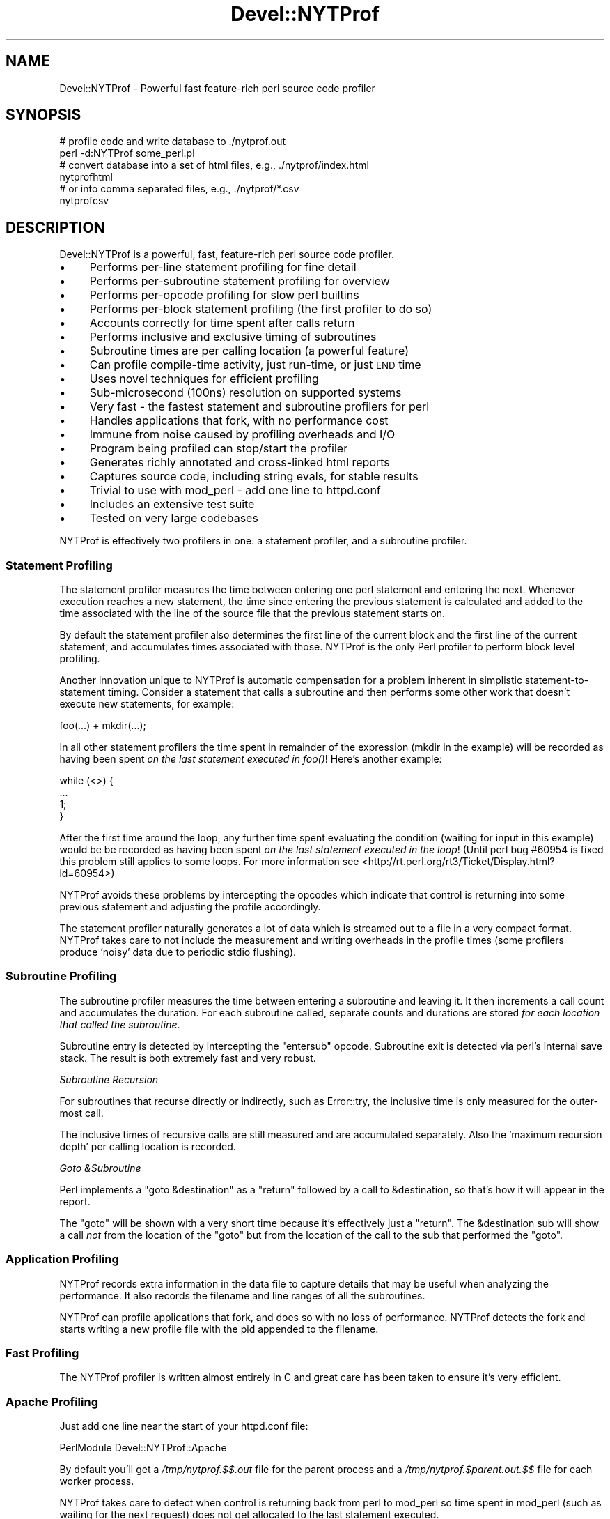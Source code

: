 .\" Automatically generated by Pod::Man 2.23 (Pod::Simple 3.14)
.\"
.\" Standard preamble:
.\" ========================================================================
.de Sp \" Vertical space (when we can't use .PP)
.if t .sp .5v
.if n .sp
..
.de Vb \" Begin verbatim text
.ft CW
.nf
.ne \\$1
..
.de Ve \" End verbatim text
.ft R
.fi
..
.\" Set up some character translations and predefined strings.  \*(-- will
.\" give an unbreakable dash, \*(PI will give pi, \*(L" will give a left
.\" double quote, and \*(R" will give a right double quote.  \*(C+ will
.\" give a nicer C++.  Capital omega is used to do unbreakable dashes and
.\" therefore won't be available.  \*(C` and \*(C' expand to `' in nroff,
.\" nothing in troff, for use with C<>.
.tr \(*W-
.ds C+ C\v'-.1v'\h'-1p'\s-2+\h'-1p'+\s0\v'.1v'\h'-1p'
.ie n \{\
.    ds -- \(*W-
.    ds PI pi
.    if (\n(.H=4u)&(1m=24u) .ds -- \(*W\h'-12u'\(*W\h'-12u'-\" diablo 10 pitch
.    if (\n(.H=4u)&(1m=20u) .ds -- \(*W\h'-12u'\(*W\h'-8u'-\"  diablo 12 pitch
.    ds L" ""
.    ds R" ""
.    ds C` ""
.    ds C' ""
'br\}
.el\{\
.    ds -- \|\(em\|
.    ds PI \(*p
.    ds L" ``
.    ds R" ''
'br\}
.\"
.\" Escape single quotes in literal strings from groff's Unicode transform.
.ie \n(.g .ds Aq \(aq
.el       .ds Aq '
.\"
.\" If the F register is turned on, we'll generate index entries on stderr for
.\" titles (.TH), headers (.SH), subsections (.SS), items (.Ip), and index
.\" entries marked with X<> in POD.  Of course, you'll have to process the
.\" output yourself in some meaningful fashion.
.ie \nF \{\
.    de IX
.    tm Index:\\$1\t\\n%\t"\\$2"
..
.    nr % 0
.    rr F
.\}
.el \{\
.    de IX
..
.\}
.\"
.\" Accent mark definitions (@(#)ms.acc 1.5 88/02/08 SMI; from UCB 4.2).
.\" Fear.  Run.  Save yourself.  No user-serviceable parts.
.    \" fudge factors for nroff and troff
.if n \{\
.    ds #H 0
.    ds #V .8m
.    ds #F .3m
.    ds #[ \f1
.    ds #] \fP
.\}
.if t \{\
.    ds #H ((1u-(\\\\n(.fu%2u))*.13m)
.    ds #V .6m
.    ds #F 0
.    ds #[ \&
.    ds #] \&
.\}
.    \" simple accents for nroff and troff
.if n \{\
.    ds ' \&
.    ds ` \&
.    ds ^ \&
.    ds , \&
.    ds ~ ~
.    ds /
.\}
.if t \{\
.    ds ' \\k:\h'-(\\n(.wu*8/10-\*(#H)'\'\h"|\\n:u"
.    ds ` \\k:\h'-(\\n(.wu*8/10-\*(#H)'\`\h'|\\n:u'
.    ds ^ \\k:\h'-(\\n(.wu*10/11-\*(#H)'^\h'|\\n:u'
.    ds , \\k:\h'-(\\n(.wu*8/10)',\h'|\\n:u'
.    ds ~ \\k:\h'-(\\n(.wu-\*(#H-.1m)'~\h'|\\n:u'
.    ds / \\k:\h'-(\\n(.wu*8/10-\*(#H)'\z\(sl\h'|\\n:u'
.\}
.    \" troff and (daisy-wheel) nroff accents
.ds : \\k:\h'-(\\n(.wu*8/10-\*(#H+.1m+\*(#F)'\v'-\*(#V'\z.\h'.2m+\*(#F'.\h'|\\n:u'\v'\*(#V'
.ds 8 \h'\*(#H'\(*b\h'-\*(#H'
.ds o \\k:\h'-(\\n(.wu+\w'\(de'u-\*(#H)/2u'\v'-.3n'\*(#[\z\(de\v'.3n'\h'|\\n:u'\*(#]
.ds d- \h'\*(#H'\(pd\h'-\w'~'u'\v'-.25m'\f2\(hy\fP\v'.25m'\h'-\*(#H'
.ds D- D\\k:\h'-\w'D'u'\v'-.11m'\z\(hy\v'.11m'\h'|\\n:u'
.ds th \*(#[\v'.3m'\s+1I\s-1\v'-.3m'\h'-(\w'I'u*2/3)'\s-1o\s+1\*(#]
.ds Th \*(#[\s+2I\s-2\h'-\w'I'u*3/5'\v'-.3m'o\v'.3m'\*(#]
.ds ae a\h'-(\w'a'u*4/10)'e
.ds Ae A\h'-(\w'A'u*4/10)'E
.    \" corrections for vroff
.if v .ds ~ \\k:\h'-(\\n(.wu*9/10-\*(#H)'\s-2\u~\d\s+2\h'|\\n:u'
.if v .ds ^ \\k:\h'-(\\n(.wu*10/11-\*(#H)'\v'-.4m'^\v'.4m'\h'|\\n:u'
.    \" for low resolution devices (crt and lpr)
.if \n(.H>23 .if \n(.V>19 \
\{\
.    ds : e
.    ds 8 ss
.    ds o a
.    ds d- d\h'-1'\(ga
.    ds D- D\h'-1'\(hy
.    ds th \o'bp'
.    ds Th \o'LP'
.    ds ae ae
.    ds Ae AE
.\}
.rm #[ #] #H #V #F C
.\" ========================================================================
.\"
.IX Title "Devel::NYTProf 3"
.TH Devel::NYTProf 3 "2010-09-16" "perl v5.12.1" "User Contributed Perl Documentation"
.\" For nroff, turn off justification.  Always turn off hyphenation; it makes
.\" way too many mistakes in technical documents.
.if n .ad l
.nh
.SH "NAME"
Devel::NYTProf \- Powerful fast feature\-rich perl source code profiler
.SH "SYNOPSIS"
.IX Header "SYNOPSIS"
.Vb 2
\&  # profile code and write database to ./nytprof.out
\&  perl \-d:NYTProf some_perl.pl
\&
\&  # convert database into a set of html files, e.g., ./nytprof/index.html
\&  nytprofhtml
\&
\&  # or into comma separated files, e.g., ./nytprof/*.csv
\&  nytprofcsv
.Ve
.SH "DESCRIPTION"
.IX Header "DESCRIPTION"
Devel::NYTProf is a powerful, fast, feature-rich perl source code profiler.
.IP "\(bu" 4
Performs per-line statement profiling for fine detail
.IP "\(bu" 4
Performs per-subroutine statement profiling for overview
.IP "\(bu" 4
Performs per-opcode profiling for slow perl builtins
.IP "\(bu" 4
Performs per-block statement profiling (the first profiler to do so)
.IP "\(bu" 4
Accounts correctly for time spent after calls return
.IP "\(bu" 4
Performs inclusive and exclusive timing of subroutines
.IP "\(bu" 4
Subroutine times are per calling location (a powerful feature)
.IP "\(bu" 4
Can profile compile-time activity, just run-time, or just \s-1END\s0 time
.IP "\(bu" 4
Uses novel techniques for efficient profiling
.IP "\(bu" 4
Sub-microsecond (100ns) resolution on supported systems
.IP "\(bu" 4
Very fast \- the fastest statement and subroutine profilers for perl
.IP "\(bu" 4
Handles applications that fork, with no performance cost
.IP "\(bu" 4
Immune from noise caused by profiling overheads and I/O
.IP "\(bu" 4
Program being profiled can stop/start the profiler
.IP "\(bu" 4
Generates richly annotated and cross-linked html reports
.IP "\(bu" 4
Captures source code, including string evals, for stable results
.IP "\(bu" 4
Trivial to use with mod_perl \- add one line to httpd.conf
.IP "\(bu" 4
Includes an extensive test suite
.IP "\(bu" 4
Tested on very large codebases
.PP
NYTProf is effectively two profilers in one: a statement profiler, and a
subroutine profiler.
.SS "Statement Profiling"
.IX Subsection "Statement Profiling"
The statement profiler measures the time between entering one perl statement
and entering the next. Whenever execution reaches a new statement, the time
since entering the previous statement is calculated and added to the time
associated with the line of the source file that the previous statement starts on.
.PP
By default the statement profiler also determines the first line of the current
block and the first line of the current statement, and accumulates times
associated with those. NYTProf is the only Perl profiler to perform block level
profiling.
.PP
Another innovation unique to NYTProf is automatic compensation for a problem
inherent in simplistic statement-to-statement timing. Consider a statement that
calls a subroutine and then performs some other work that doesn't execute new
statements, for example:
.PP
.Vb 1
\&  foo(...) + mkdir(...);
.Ve
.PP
In all other statement profilers the time spent in remainder of the expression
(mkdir in the example) will be recorded as having been spent \fIon the last
statement executed in \fIfoo()\fI\fR! Here's another example:
.PP
.Vb 4
\&  while (<>) {
\&     ...
\&     1;
\&  }
.Ve
.PP
After the first time around the loop, any further time spent evaluating the
condition (waiting for input in this example) would be be recorded as having
been spent \fIon the last statement executed in the loop\fR! (Until perl bug
#60954 is fixed this problem still applies to some loops. For more information
see <http://rt.perl.org/rt3/Ticket/Display.html?id=60954>)
.PP
NYTProf avoids these problems by intercepting the opcodes which indicate that
control is returning into some previous statement and adjusting the profile
accordingly.
.PP
The statement profiler naturally generates a lot of data which is streamed out
to a file in a very compact format. NYTProf takes care to not include the
measurement and writing overheads in the profile times (some profilers produce
\&'noisy' data due to periodic stdio flushing).
.SS "Subroutine Profiling"
.IX Subsection "Subroutine Profiling"
The subroutine profiler measures the time between entering a subroutine and
leaving it. It then increments a call count and accumulates the duration.
For each subroutine called, separate counts and durations are stored \fIfor each
location that called the subroutine\fR.
.PP
Subroutine entry is detected by intercepting the \f(CW\*(C`entersub\*(C'\fR opcode. Subroutine
exit is detected via perl's internal save stack. The result is both extremely
fast and very robust.
.PP
\fISubroutine Recursion\fR
.IX Subsection "Subroutine Recursion"
.PP
For subroutines that recurse directly or indirectly, such as Error::try,
the inclusive time is only measured for the outer-most call.
.PP
The inclusive times of recursive calls are still measured and are accumulated
separately. Also the 'maximum recursion depth' per calling location is recorded.
.PP
\fIGoto &Subroutine\fR
.IX Subsection "Goto &Subroutine"
.PP
Perl implements a \f(CW\*(C`goto &destination\*(C'\fR as a \f(CW\*(C`return\*(C'\fR followed by a call to
\&\f(CW&destination\fR, so that's how it will appear in the report.
.PP
The \f(CW\*(C`goto\*(C'\fR will be shown with a very short time because it's effectively just
a \f(CW\*(C`return\*(C'\fR. The \f(CW&destination\fR sub will show a call \fInot\fR from the location
of the \f(CW\*(C`goto\*(C'\fR but from the location of the call to the sub that performed the \f(CW\*(C`goto\*(C'\fR.
.SS "Application Profiling"
.IX Subsection "Application Profiling"
NYTProf records extra information in the data file to capture details that may
be useful when analyzing the performance. It also records the filename and line
ranges of all the subroutines.
.PP
NYTProf can profile applications that fork, and does so with no loss of
performance.
NYTProf detects the fork and starts writing a new profile file with the pid
appended to the filename.
.SS "Fast Profiling"
.IX Subsection "Fast Profiling"
The NYTProf profiler is written almost entirely in C and great care has been
taken to ensure it's very efficient.
.SS "Apache Profiling"
.IX Subsection "Apache Profiling"
Just add one line near the start of your httpd.conf file:
.PP
.Vb 1
\&  PerlModule Devel::NYTProf::Apache
.Ve
.PP
By default you'll get a \fI/tmp/nytprof.$$.out\fR file for the parent process and
a \fI/tmp/nytprof.$parent.out.$$\fR file for each worker process.
.PP
NYTProf takes care to detect when control is returning back from perl to
mod_perl so time spent in mod_perl (such as waiting for the next request)
does not get allocated to the last statement executed.
.PP
Works with mod_perl 1 and 2. See Devel::NYTProf::Apache for more information.
.SH "PROFILING"
.IX Header "PROFILING"
Usually you'd load Devel::NYTProf on the command line using the perl \-d option:
.PP
.Vb 1
\&  perl \-d:NYTProf some_perl.pl
.Ve
.PP
To save typing the ':NYTProf' you could set the \s-1PERL5DB\s0 env var
.PP
.Vb 1
\&  PERL5DB=\*(Aquse Devel::NYTProf\*(Aq
.Ve
.PP
and then just perl \-d would work:
.PP
.Vb 1
\&  perl \-d some_perl.pl
.Ve
.PP
Or you can avoid the need to add the \-d option at all by using the \f(CW\*(C`PERL5OPT\*(C'\fR env var:
.PP
.Vb 1
\&  PERL5OPT=\-d:NYTProf
.Ve
.PP
That's also very handy when you can't alter the perl command line being used to
run the script you want to profile. Usually you'll want to enable the
\&\*(L"addpid=1\*(R" option to ensure any nested invocations of perl don't overwrite the profile.
.SH "NYTPROF ENVIRONMENT VARIABLE"
.IX Header "NYTPROF ENVIRONMENT VARIABLE"
The behavior of Devel::NYTProf may be modified by setting the 
environment variable \f(CW\*(C`NYTPROF\*(C'\fR.  It is possible to use this environment
variable to effect multiple setting by separating the values with a \f(CW\*(C`:\*(C'\fR.  For
example:
.PP
.Vb 1
\&  export NYTPROF=trace=2:start=init:file=/tmp/nytprof.out
.Ve
.PP
Any colon or equal characters in a value can be escaped by preceding them with
a backslash.
.SS "addpid=1"
.IX Subsection "addpid=1"
Append the current process id to the end of the filename.
.PP
This avoids concurrent, or consecutive, processes from overwriting the same file.
.SS "trace=N"
.IX Subsection "trace=N"
Set trace level to N. 0 is off (the default). Higher values cause more detailed
trace output. Trace output is written to \s-1STDERR\s0 or wherever the \*(L"log=F\*(R"
option has specified.
.SS "log=F"
.IX Subsection "log=F"
Specify the name of the file that \*(L"trace=N\*(R" output should be written to.
.SS "start=..."
.IX Subsection "start=..."
Specify at which phase of program execution the profiler should be enabled:
.PP
.Vb 4
\&  start=begin \- start immediately (the default)
\&  start=init  \- start at beginning of INIT phase (after compilation)
\&  start=end   \- start at beginning of END phase
\&  start=no    \- don\*(Aqt automatically start
.Ve
.PP
The start=no option is handy if you want to explicitly control profiling
by calling \fIDB::enable_profile()\fR and \fIDB::disable_profile()\fR yourself.
.SS "optimize=0"
.IX Subsection "optimize=0"
Disable the perl optimizer.
.PP
By default NYTProf leaves perl's optimizer enabled.  That gives you more
accurate profile timing overall, but can lead to \fIodd\fR statement counts for
individual sets of lines. That's because the perl's peephole optimizer has
effectively rewritten the statements but you can't see what the rewritten
version looks like.
.PP
For example:
.PP
.Vb 3
\&  1     if (...) {
\&  2         return;
\&  3     }
.Ve
.PP
may be rewritten as
.PP
.Vb 1
\&  1    return if (...)
.Ve
.PP
so the profile won't show a statement count for line 2 in your source code
because the \f(CW\*(C`return\*(C'\fR was merged into the \f(CW\*(C`if\*(C'\fR statement on the preceding line.
.PP
Using the \f(CW\*(C`optimize=0\*(C'\fR option disables the optimizer so you'll get lower
overall performance but more accurately assigned statement counts.
.PP
If you find any other examples of the effect of optimizer on NYTProf output
(other than performance, obviously) please let us know.
.SS "subs=0"
.IX Subsection "subs=0"
Set to 0 to disable the collection of subroutine caller and timing details.
.SS "blocks=0"
.IX Subsection "blocks=0"
Set to 0 to disable the determination of block and subroutine location per statement.
This makes the profiler about 50% faster (as of July 2008) and produces smaller
output files, but you lose some valuable information. The extra cost is likely
to be reduced in later versions anyway, as little optimization has been done on
that part of the code.
.SS "stmts=0"
.IX Subsection "stmts=0"
Set to 0 to disable the statement profiler. (Implies \f(CW\*(C`blocks=0\*(C'\fR.)
The reports won't contain any statement timing detail.
.PP
This significantly reduces the overhead of the profiler and can also be useful
for profiling large applications that would normally generate a very large
profile data file.
.SS "leave=0"
.IX Subsection "leave=0"
Set to 0 to disable the extra work done by the statement profiler
to allocate times accurately when
returning into the middle of statement. For example leaving a subroutine
and returning into the middle of statement, or re-evaluating a loop condition.
.PP
This feature also ensures that in embedded environments, such as mod_perl,
the last statement executed doesn't accumulate the time spent 'outside perl'.
.PP
NYTProf is the only line-level profiler to measure these times correctly.
The profiler is fast enough that you shouldn't need to disable this feature.
.SS "findcaller=1"
.IX Subsection "findcaller=1"
Force NYTProf to recalculate the name of the caller of the each sub instead of
\&'inheriting' the name calculated when the caller was entered. (Rarely needed,
but might be useful in some odd cases.)
.SS "use_db_sub=1"
.IX Subsection "use_db_sub=1"
Set to 1 to enable use of the traditional \s-1\fIDB::DB\s0()\fR subroutine to perform
profiling, instead of the faster 'opcode redirection' technique that's used by
default. Also effectively sets \f(CW\*(C`leave=0\*(C'\fR (see above).
.PP
The default 'opcode redirection' technique can't profile subroutines that were
compiled before NYTProf was loaded. So using use_db_sub=1 can be useful in
cases where you can't load the profiler early in the life of the application.
.PP
Another side effect of \f(CW\*(C`use_db_sub=1\*(C'\fR is that it enables recording of the
source code of the \f(CW\*(C`perl \-e \*(Aq...\*(Aq\*(C'\fR and \f(CW\*(C`perl \-\*(C'\fR input for old
versions of perl. See also \*(L"savesrc=0\*(R".
.SS "savesrc=0"
.IX Subsection "savesrc=0"
Disable the saving of source code.
.PP
By default NYTProf saves a copy of all source code into the profile data file.
This makes the file self-contained, so the reporting tools no longer depend on
having the unmodified source code files available.
.PP
With \f(CW\*(C`savesrc=0\*(C'\fR some source code is still saved: the arguments to the
\&\f(CW\*(C`perl \-e\*(C'\fR option, the script fed to perl via \s-1STDIN\s0 when using \f(CW\*(C`perl \-\*(C'\fR,
and the source code of string evals.
.PP
Saving the source code of string evals requires perl version 5.8.9+, 5.10.1+,
or 5.12 or later.
.PP
Saving the source code of the \f(CW\*(C`perl \-e \*(Aq...\*(Aq\*(C'\fR or \f(CW\*(C`perl \-\*(C'\fR input
requires either a recent perl version, as above, or setting the \*(L"use_db_sub=1\*(R" option.
.SS "slowops=N"
.IX Subsection "slowops=N"
Profile perl opcodes that can be slow. These include opcodes that make system
calls, such as \f(CW\*(C`print\*(C'\fR, \f(CW\*(C`read\*(C'\fR, \f(CW\*(C`sysread\*(C'\fR, \f(CW\*(C`socket\*(C'\fR etc., plus regular
expression opcodes like \f(CW\*(C`subst\*(C'\fR and \f(CW\*(C`match\*(C'\fR.
.PP
If \f(CW\*(C`N\*(C'\fR is 0 then slowops profiling is disabled.
.PP
If \f(CW\*(C`N\*(C'\fR is 1 then all the builtins are treated as being defined in the \f(CW\*(C`CORE\*(C'\fR
package. So times for \f(CW\*(C`print\*(C'\fR calls from anywhere in your code are merged and
accounted for as calls to an xsub called \f(CW\*(C`CORE::print\*(C'\fR.
.PP
If \f(CW\*(C`N\*(C'\fR is 2 (the default) then builtins are treated as being defined in the
package that calls them. So calls to \f(CW\*(C`print\*(C'\fR from package \f(CW\*(C`Foo\*(C'\fR are treated
as calls to an xsub called \f(CW\*(C`Foo::CORE:print\*(C'\fR. Note the single colon after \s-1CORE\s0.
.PP
The opcodes are currently profiled using their internal names, so \f(CW\*(C`printf\*(C'\fR is \f(CW\*(C`prtf\*(C'\fR
and the \f(CW\*(C`\-x\*(C'\fR file test is \f(CW\*(C`fteexec\*(C'\fR. This may change in future.
.PP
Opcodes that call subroutines, perhaps by triggering a \s-1FETCH\s0 from a tied
variable, currently appear in the call tree as the caller of the sub. This is
likely to change in future.
.SS "usecputime=1"
.IX Subsection "usecputime=1"
Measure user \s-1CPU\s0 + system \s-1CPU\s0 time instead of the real elapsed 'wall clock'
time (which is the default).
.PP
Measuring \s-1CPU\s0 time has the advantage of making the measurements independent of
time spent blocked waiting for the cpu or network i/o etc. But it also has the
severe disadvantage of having typically \fIfar\fR less accurate timings.
.PP
Most systems use a 0.01 second granularity. With modern processors having multi\-
gigahertz clocks, 0.01 seconds is like a lifetime. The cpu time clock 'ticks'
happen so rarely relative to the activity of a most applications that you'd
have to run the code for many hours to have any hope of reasonably useful results.
.PP
A better alternative would be to use the \f(CW\*(C`clock=N\*(C'\fR option to select a
high-resolution cpu time clock, if available on your system, because that'll
give you higher resolution and work for the subroutine profiler as well.
.SS "file=..."
.IX Subsection "file=..."
Specify the output file to write profile data to (default: './nytprof.out').
.SS "compress=..."
.IX Subsection "compress=..."
Specify the compression level to use, if NYTProf is compiled with compression
support. Valid values are 0 to 9, with 0 disabling compression. The default is
6 as higher values yield little extra compression but the cpu cost starts to
rise significantly. Using level 1 still gives you a significant reduction in file size.
.PP
If NYTProf was not compiled with compression support, this option is silently ignored.
.SS "clock=N"
.IX Subsection "clock=N"
Systems which support the \f(CW\*(C`clock_gettime()\*(C'\fR system call typically
support several clocks. By default NYTProf uses \s-1CLOCK_MONOTONIC\s0.
.PP
This option enables you to select a different clock by specifying the
integer id of the clock (which may vary between operating system types).
If the clock you select isn't available then \s-1CLOCK_REALTIME\s0 is used.
.PP
See \*(L"\s-1CLOCKS\s0\*(R" for more information.
.SS "sigexit=1"
.IX Subsection "sigexit=1"
When perl exits normally it runs any code defined in \f(CW\*(C`END\*(C'\fR blocks.
NYTProf defines an \s-1END\s0 block that finishes profiling and writes out the final
profile data.
.PP
If the process ends due to a signal then \s-1END\s0 blocks are not executed.
The \f(CW\*(C`sigexit\*(C'\fR option tells NYTProf to catch some signals (e.g. \s-1INT\s0, \s-1HUP\s0, \s-1PIPE\s0,
\&\s-1SEGV\s0, \s-1BUS\s0) and ensure a usable by executing:
.PP
.Vb 2
\&    DB::finish_profile();
\&    exit 1;
.Ve
.PP
You can also specify which signals to catch in this way by listing them,
separated by commas, as the value of the option (case is not significant):
.PP
.Vb 1
\&    sigexit=int,hup
.Ve
.SS "posix_exit=1"
.IX Subsection "posix_exit=1"
The NYTProf subroutine profiler normally detects calls to \f(CW\*(C`POSIX::_exit()\*(C'\fR
(which exits the process without running \s-1END\s0 blocks) and automatically calls
\&\f(CW\*(C`DB::finish_profile()\*(C'\fR for you, so NYTProf 'just works'.
.PP
When using the \f(CW\*(C`subs=0\*(C'\fR option to disable the subroutine profiler the
\&\f(CW\*(C`posix_exit\*(C'\fR option can be used to tell NYTProf to take other steps to arrange
for \f(CW\*(C`DB::finish_profile()\*(C'\fR to be called before \f(CW\*(C`POSIX::_exit()\*(C'\fR.
.SS "forkdepth=N"
.IX Subsection "forkdepth=N"
When a perl process that is being profiled executes a \fIfork()\fR the child process
is also profiled. The forkdepth option can be used to control this. If
forkdepth is zero then profiling will be disabled in the child process.
.PP
If forkdepth is greater than zero then profiling will be enabled in the child
process and the forkdepth value in that process is decremented by one.
.PP
If forkdepth is \-1 (the default) then there's no limit on the number of
generations of children that are profiled.
.SS "nameevals=0"
.IX Subsection "nameevals=0"
The 'file name' of a string eval is normally a string like "\f(CW\*(C`(eval N)\*(C'\fR", where
\&\f(CW\*(C`N\*(C'\fR is a sequence number. By default NYTProf asks perl to give evals more
informative names like "\f(CW\*(C`(eval N)[file:line]\*(C'\fR", where \f(CW\*(C`file\*(C'\fR and \f(CW\*(C`line\*(C'\fR are
the file and line number where the string \f(CW\*(C`eval\*(C'\fR was executed.
.PP
The \f(CW\*(C`nameevals=0\*(C'\fR option can be used to disable the more informative names and
return to the default behaviour. This may be need in rare cases where the
application code is sensitive to the name given to a \f(CW\*(C`eval\*(C'\fR. (The most common
case in when running test suites undef NYTProf.)
.PP
The downside is that the NYTProf reporting tools are less useful and may get
confused if this option is used.
.SS "nameanonsubs=0"
.IX Subsection "nameanonsubs=0"
The name of a anonymous subroutine is normally "\f(CW\*(C`_\|_ANON_\|_\*(C'\fR\*(L".  By default
NYTProf asks perl to give anonymous subroutines more informative names like
\&\*(R"\f(CW\*(C`_\|_ANON_\|_[file:line]\*(C'\fR", where \f(CW\*(C`file\*(C'\fR and \f(CW\*(C`line\*(C'\fR are the file and line
number where the anonymous subroutine was defined.
.PP
The \f(CW\*(C`nameanonsubs=0\*(C'\fR option can be used to disable the more informative names
and return to the default behaviour. This may be need in rare cases where the
application code is sensitive to the name given to a anonymous subroutines.
(The most common case in when running test suites undef NYTProf.)
.PP
The downside is that the NYTProf reporting tools are less useful and may get
confused if this option is used.
.SH "RUN-TIME CONTROL OF PROFILING"
.IX Header "RUN-TIME CONTROL OF PROFILING"
You can profile only parts of an application by calling \fIDB::disable_profile()\fR
to stop collecting profile data, and calling \fIDB::enable_profile()\fR to start
collecting profile data.
.PP
Using the \f(CW\*(C`start=no\*(C'\fR option lets you leave the profiler disabled initially
until you call \fIDB::enable_profile()\fR at the right moment.
.PP
The profile output file can't be used until it's been properly completed and
closed.  Calling \fIDB::disable_profile()\fR doesn't do that.  To make a profile file
usable before the profiled application has completed you can call
\&\fIDB::finish_profile()\fR. Alternatively you could call DB::enable_profile($newfile).
.SS "disable_profile"
.IX Subsection "disable_profile"
.Vb 1
\&  DB::disable_profile()
.Ve
.PP
Stops collection of profile data.
.PP
Subroutine calls which were made while profiling was enabled and are still on
the call stack (have not yet exited) will still have their profile data
collected when they exit.
.SS "enable_profile"
.IX Subsection "enable_profile"
.Vb 1
\&  DB::enable_profile($newfile)
.Ve
.PP
Enables collection of profile data. If \f(CW$newfile\fR is true the profile data will be
written to \f(CW$newfile\fR (after completing and closing the previous file, if any).
If \f(CW$newfile\fR already exists it will be deleted first.
.SS "finish_profile"
.IX Subsection "finish_profile"
.Vb 1
\&  DB::finish_profile()
.Ve
.PP
Calls \fIDB::disable_profile()\fR, then completes the profile data file by writing
subroutine profile data, and then closes the file. The in memory subroutine
profile data is then discarded.
.PP
Normally NYTProf arranges to call \fIfinish_profile()\fR for you via an \s-1END\s0 block.
.SH "DATA COLLECTION AND INTERPRETATION"
.IX Header "DATA COLLECTION AND INTERPRETATION"
NYTProf tries very hard to gather accurate information.  The nature of the
internals of perl mean that, in some cases, the information that's gathered is
accurate but surprising. In some cases it can appear to be misleading.
(Of course, in some cases it may actually be plain wrong. Caveat lector.)
.SS "Perl 5.10.1+ (or else 5.8.9+) is Recommended"
.IX Subsection "Perl 5.10.1+ (or else 5.8.9+) is Recommended"
These versions of perl yield much more detailed information about calls to
\&\s-1BEGIN\s0, \s-1CHECK\s0, \s-1INIT\s0, and \s-1END\s0 blocks, the code handling tied or overloaded
variables, and callbacks from \s-1XS\s0 code.
.PP
Perl 5.12 will hopefully also fix an inaccuracy in the timing of the last
statement and the condition clause of some kinds of loops:
<http://rt.perl.org/rt3/Ticket/Display.html?id=60954>
.ie n .SS "eval $string"
.el .SS "eval \f(CW$string\fP"
.IX Subsection "eval $string"
Perl treats each execution of a string eval (\f(CW\*(C`eval $string;\*(C'\fR not \f(CW\*(C`eval { ...  }\*(C'\fR)
as a distinct file, so NYTProf does as well. The 'files' are given names with
this structure:
.PP
.Vb 1
\&        (eval $sequence)[$filename:$line]
.Ve
.PP
for example "\f(CW\*(C`(eval 93)[/foo/bar.pm:42]\*(C'\fR\*(L" would be the name given to the
93rd execution of a string eval by that process and, in this case, the 93rd
eval happened to be one at line 42 of \*(R"/foo/bar.pm".
.PP
Nested string evals can give rise to file names like
.PP
.Vb 1
\&        (eval 1047)[(eval 93)[/foo/bar.pm:42]:17]
.Ve
.PP
\fIMerging Evals\fR
.IX Subsection "Merging Evals"
.PP
Some applications execute a great many string eval statements. If NYTProf generated
a report page for each one it would not only slow report generation but also
make the overall report less useful by scattering performance data too widely.
On the other hand, being able to see the actual source code executed by an
eval, along with the timing details, is often \fIvery\fR useful.
.PP
To try to balance these conflicting needs, NYTProf currently \fImerges
uninteresting string eval siblings\fR.
.PP
What does that mean? Well, for each source code line that executed any string
evals, NYTProf first gathers the corresponding eval 'files' for that line
(known as the 'siblings') into groups keyed by distinct source code.
.PP
Then, for each of those groups of siblings, NYTProf will 'merge' a group
that shares the same source code and doesn't execute any string evals itself.
Merging means to pick one sibling as the survivor and merge and delete all
the data from the others into it.
.PP
If there are a large number of sibling groups then the data for all of them are
merged into one regardless.
.PP
The report annotations will indicate when evals have been merged together.
.PP
\fIMerging Anonymous Subroutines\fR
.IX Subsection "Merging Anonymous Subroutines"
.PP
Anonymous subroutines defined within string evals have names like this:
.PP
.Vb 1
\&        main::_\|_ANON_\|_[(eval 75)[/foo/bar.pm:42]:12]
.Ve
.PP
That anonymous subroutine was defined on line 12 of the source code executed by
the string eval on line 42 of \fI/foo/bar.pm\fR. That was the 75th string eval
executed by the program.
.PP
Anonymous subroutines \fIdefined on the same line of sibling evals that get
merged\fR are also merged. That is, the profile information is merged into
one and the others are discarded.
.PP
\fITiming\fR
.IX Subsection "Timing"
.PP
Care should be taken when interpreting the report annotations associated with a
string eval statement.  Normally the report annotations embedded into the
source code related to timings from the \fIsubroutine\fR profiler. This isn't
(currently) true of annotations for string eval statements.
.PP
This makes a significant different if the eval defines any subroutines that get
called \fIafter\fR the eval has returned. Because the time shown for a string eval
is based on the \fIstatement\fR times it will include time spent executing
statements within the subs defined by the eval.
.PP
In future NYTProf may involve the subroutine profiler in timings evals and so
be able to avoid this issue.
.SS "Calls from XSUBs and Opcodes"
.IX Subsection "Calls from XSUBs and Opcodes"
Calls record the current filename and line number of the perl code at the time
the call was made. That's fine and accurate for calls from perl code. For calls
that originate from C code however, such as an \s-1XSUB\s0 or an opcode, the filename and
line number recorded are still those of the last \fIperl\fR statement executed.
.PP
For example, a line that calls an xsub will appear in reports to also have also
called any subroutines that that xsub called. This can be construed as a feature.
.PP
As an extreme example, the first time a regular expression that uses character
classes is executed on a unicode string you'll find profile data like this:
.PP
.Vb 6
\&      # spent 1ms within main::BEGIN@4 which was called
\&      #    once (1ms+0s) by main::CORE:subst at line 0
\&  4   s/ (?: [A\-Z] | [\ed] )+ (?= [\es] ) //x;
\&      # spent  38.8ms making 1 call to main::CORE:subst
\&      # spent  25.4ms making 2 calls to utf8::SWASHNEW, avg 12.7ms/call
\&      # spent  12.4ms making 1 call to utf8::AUTOLOAD
.Ve
.SH "MAKING NYTPROF FASTER"
.IX Header "MAKING NYTPROF FASTER"
You can reduce the cost of profiling by adjusting some options. The trade-off
is reduced detail and/or accuracy in reports.
.PP
If you don't need statement-level profiling then you can disable it via \*(L"stmts=0\*(R".
If you do want it but don't mind loosing block-level timings then set \*(L"blocks=0\*(R".
If you want need still more speed then set \*(L"leave=0\*(R" to disable the
adjustments made for statements that 'leave' the current control flow (doing
this \fIwill\fR make timings for some kinds of statements less accurate).
.PP
If you don't need subroutine profiling then you can disable it via \*(L"subs=0\*(R".
If you do need it but don't need timings for perl opcodes then set \*(L"slowops=0\*(R".
.PP
Generally speaking, setting blocks=0 and slowops=0 will give you a useful boost
with the least loss of detail.
.PP
Another approach is to only enable NYTProf in the sections of code that
interest you. See \*(L"RUN-TIME \s-1CONTROL\s0 \s-1OF\s0 \s-1PROFILING\s0\*(R" for more details.
.PP
To speed up nytprofhtml try using the \-\-minimal (\-m) option.
.SH "REPORTS"
.IX Header "REPORTS"
The Devel::NYTProf::Data module provides a low-level interface for loading
the profile data.
.PP
The Devel::NYTProf::Reader module provides an interface for generating
arbitrary reports.  This means that you can implement your own output format in
perl. (Though the module is in a state of flux and may be deprecated soon.)
.PP
Included in the bin directory of this distribution are some scripts which
turn the raw profile data into more useful formats:
.SS "nytprofhtml"
.IX Subsection "nytprofhtml"
Creates attractive, richly annotated, and fully cross-linked html
reports (including statistics, source code and color highlighting).
This is the main report generation tool for NYTProf.
.SS "nytprofcsv"
.IX Subsection "nytprofcsv"
Creates comma delimited profile reports. Old and limited.
.SS "nytprofcg"
.IX Subsection "nytprofcg"
Translates a profile into a format that can be loaded into KCachegrind
<http://kcachegrind.sourceforge.net>
.SS "nytprofmerge"
.IX Subsection "nytprofmerge"
Reads multiple profile data files and writes out a new file containing the merged profile data.
.SH "LIMITATIONS"
.IX Header "LIMITATIONS"
.SS "Threads and Multiplicity"
.IX Subsection "Threads and Multiplicity"
\&\f(CW\*(C`Devel::NYTProf\*(C'\fR is not currently thread safe or multiplicity safe.
If you'd be interested in helping to fix that then please get in
touch with us. Meanwhile, profiling is disabled when a thread is created, and
NYTProf tries to ignore any activity from perl interpreters other than the
first one that loaded it.
.SS "For perl < 5.8.8 it may change what \fIcaller()\fP returns"
.IX Subsection "For perl < 5.8.8 it may change what caller() returns"
For example, the Readonly module croaks with \*(L"Invalid tie\*(R" when profiled with
perl versions before 5.8.8. That's because Readonly explicitly checking for
certain values from \fIcaller()\fR. The \s-1NEXT\s0 module is also affected.
.SS "For perl < 5.10.1 it can't see some implicit calls and callbacks"
.IX Subsection "For perl < 5.10.1 it can't see some implicit calls and callbacks"
For perl versions prior to 5.8.9 and 5.10.1, some implicit subroutine calls
can't be seen by the \fIsubroutine\fR profiler. Technically this affects calls
made via the various perl \f(CW\*(C`call_*()\*(C'\fR internal APIs.
.PP
For example, \s-1BEGIN/CHECK/INIT/END\s0 blocks, the \f(CW\*(C`TIE\*(C'\fR\fIwhatever\fR subroutine
called by \f(CW\*(C`tie()\*(C'\fR, all calls made via operator overloading, and callbacks from
\&\s-1XS\s0 code, are not seen.
.PP
The effect is that time in those subroutines is accumulated by the
subs that triggered the call to them. So time spent in calls invoked by
perl to handle overloading are accumulated by the subroutines that trigger
overloading (so it is measured, but the cost is dispersed across possibly many
calling locations).
.PP
Although the calls aren't seen by the subroutine profiler, the individual
\&\fIstatements\fR executed by the code in the called subs are profiled by the
statement profiler.
.SS "#line directives"
.IX Subsection "#line directives"
The reporting code currently doesn't handle #line directives, but at least it
warns about them. Patches welcome.
.ie n .SS "Freed values in @_ may be mutated"
.el .SS "Freed values in \f(CW@_\fP may be mutated"
.IX Subsection "Freed values in @_ may be mutated"
Perl has a class of bugs related to the fact that values placed in the stack
are not reference counted. Consider this example:
.PP
.Vb 1
\&  @a = (1..9);  sub s { undef @a; print $_ for @_ }  s(@a);
.Ve
.PP
The \f(CW\*(C`undef @a\*(C'\fR frees the values that \f(CW@_\fR refers to. Perl can sometimes
detect when a freed value is accessed and treats it as an undef. However, if
the freed value is assigned some new value then \f(CW@_\fR is effectively corrupted.
.PP
NYTProf allocates new values while it's profiling, in order to record program
activity, and so may appear to corrupt \f(CW@_\fR in this (rare) situation.  If this
happens, NYTProf is simply exposing an existing problem in the code.
.SS "Lvalue subroutines aren't profiled when using use_db_sub=1"
.IX Subsection "Lvalue subroutines aren't profiled when using use_db_sub=1"
Currently 'lvalue' subroutines (subs that can be assigned to, like \f(CW\*(C`foo() =
42\*(C'\fR) are not profiled when using use_db_sub=1.
.SH "CLOCKS"
.IX Header "CLOCKS"
Here we discuss the way NYTProf gets high-resolution timing information from
your system and related issues.
.SS "\s-1POSIX\s0 Clocks"
.IX Subsection "POSIX Clocks"
These are the clocks that your system may support if it supports the \s-1POSIX\s0
\&\f(CW\*(C`clock_gettime()\*(C'\fR function. Other clock sources are listed in the
\&\*(L"Other Clocks\*(R" section below.
.PP
The \f(CW\*(C`clock_gettime()\*(C'\fR interface allows clocks to return times to nanosecond
precision. Of course few offer nanosecond \fIaccuracy\fR but the extra precision
helps reduce the cumulative error that naturally occurs when adding together
many timings. When using these clocks NYTProf outputs timings as a count of 100
nanosecond ticks.
.PP
\fI\s-1CLOCK_MONOTONIC\s0\fR
.IX Subsection "CLOCK_MONOTONIC"
.PP
\&\s-1CLOCK_MONOTONIC\s0 represents the amount of time since an unspecified point in
the past (typically system start-up time).  It increments uniformly
independent of adjustments to 'wallclock time'. NYTProf will use this clock by
default, if available.
.PP
\fI\s-1CLOCK_REALTIME\s0\fR
.IX Subsection "CLOCK_REALTIME"
.PP
\&\s-1CLOCK_REALTIME\s0 is typically the system's main high resolution 'wall clock time'
source.  The same source as used for the \fIgettimeofday()\fR call used by most kinds
of perl benchmarking and profiling tools.
.PP
The problem with real time is that it's far from simple. It tends to drift and
then be reset to match 'reality', either sharply or by small adjustments (via the
\&\fIadjtime()\fR system call).
.PP
Surprisingly, it can also go backwards, for reasons explained in
http://preview.tinyurl.com/5wawnn so \s-1CLOCK_MONOTONIC\s0 is preferred.
.PP
\fI\s-1CLOCK_VIRTUAL\s0\fR
.IX Subsection "CLOCK_VIRTUAL"
.PP
\&\s-1CLOCK_VIRTUAL\s0 increments only when the \s-1CPU\s0 is running in user mode on behalf of the calling process.
.PP
\fI\s-1CLOCK_PROF\s0\fR
.IX Subsection "CLOCK_PROF"
.PP
\&\s-1CLOCK_PROF\s0 increments when the \s-1CPU\s0 is running in user \fIor\fR kernel mode.
.PP
\fI\s-1CLOCK_PROCESS_CPUTIME_ID\s0\fR
.IX Subsection "CLOCK_PROCESS_CPUTIME_ID"
.PP
\&\s-1CLOCK_PROCESS_CPUTIME_ID\s0 represents the amount of execution time of the process associated with the clock.
.PP
\fI\s-1CLOCK_THREAD_CPUTIME_ID\s0\fR
.IX Subsection "CLOCK_THREAD_CPUTIME_ID"
.PP
\&\s-1CLOCK_THREAD_CPUTIME_ID\s0 represents the amount of execution time of the thread associated with the clock.
.PP
\fIFinding Available \s-1POSIX\s0 Clocks\fR
.IX Subsection "Finding Available POSIX Clocks"
.PP
On unix-like systems you can find the CLOCK_* clocks available on you system
using a command like:
.PP
.Vb 1
\&  grep \-r \*(Aqdefine *CLOCK_\*(Aq /usr/include
.Ve
.PP
Look for a group that includes \s-1CLOCK_REALTIME\s0. The integer values listed are
the clock ids that you can use with the \f(CW\*(C`clock=N\*(C'\fR option.
.PP
A future version of NYTProf should be able to list the supported clocks.
.SS "Other Clocks"
.IX Subsection "Other Clocks"
This section lists other clock sources that NYTProf may use.
.PP
If your system doesn't support \fIclock_gettime()\fR then NYTProf will use
\&\fIgettimeofday()\fR, or the nearest equivalent,
.PP
\fIgettimeofday\fR
.IX Subsection "gettimeofday"
.PP
This is the traditional high resolution time of day interface for most
unix-like systems.  With this clock NYTProf outputs timings as a count of 1
microsecond ticks.
.PP
\fImach_absolute_time\fR
.IX Subsection "mach_absolute_time"
.PP
On Mac \s-1OS\s0 X the \fImach_absolute_time()\fR function is used. With this clock NYTProf
outputs timings as a count of 100 nanosecond ticks.
.PP
\fITime::HiRes\fR
.IX Subsection "Time::HiRes"
.PP
On systems which don't support other clocks, NYTProf falls back to using the
Time::HiRes module.  With this clock NYTProf outputs timings as a count of 1
microsecond ticks.
.SS "Clock References"
.IX Subsection "Clock References"
Relevant specifications and manual pages:
.PP
.Vb 2
\&  http://www.opengroup.org/onlinepubs/000095399/functions/clock_getres.html
\&  http://linux.die.net/man/3/clock_gettime
.Ve
.PP
Why 'realtime' can appear to go backwards:
.PP
.Vb 1
\&  http://preview.tinyurl.com/5wawnn
.Ve
.SH "CAVEATS"
.IX Header "CAVEATS"
.SS "\s-1SMP\s0 Systems"
.IX Subsection "SMP Systems"
On systems with multiple processors, which includes most modern machines,
(from Linux docs though applicable to most \s-1SMP\s0 systems):
.PP
.Vb 4
\&  The CLOCK_PROCESS_CPUTIME_ID and CLOCK_THREAD_CPUTIME_ID clocks are realized on
\&  many platforms using timers from the CPUs (TSC on i386, AR.ITC on Itanium).
\&  These registers may differ between CPUs and as a consequence these clocks may
\&  return bogus results if a process is migrated to another CPU.
\&
\&  If the CPUs in an SMP system have different clock sources then there is no way
\&  to maintain a correlation between the timer registers since each CPU will run
\&  at a slightly different frequency. If that is the case then
\&  clock_getcpuclockid(0) will return ENOENT to signify this condition. The two
\&  clocks will then only be useful if it can be ensured that a process stays on a
\&  certain CPU.
\&
\&  The processors in an SMP system do not start all at exactly the same time and
\&  therefore the timer registers are typically running at an offset. Some
\&  architectures include code that attempts to limit these offsets on bootup.
\&  However, the code cannot guarantee to accurately tune the offsets. Glibc
\&  contains no provisions to deal with these offsets (unlike the Linux Kernel).
\&  Typically these offsets are small and therefore the effects may be negligible
\&  in most cases.
.Ve
.PP
In summary, \s-1SMP\s0 systems are likely to give 'noisy' profiles.
Setting a \*(L"Processor Affinity\*(R" may help.
.PP
\fIProcessor Affinity\fR
.IX Subsection "Processor Affinity"
.PP
Processor affinity is an aspect of task scheduling on \s-1SMP\s0 systems.
\&\*(L"Processor affinity takes advantage of the fact that some remnants of a process
may remain in one processor's state (in particular, in its cache) from the last
time the process ran, and so scheduling it to run on the same processor the
next time could result in the process running more efficiently than if it were
to run on another processor.\*(R" (From http://en.wikipedia.org/wiki/Processor_affinity)
.PP
Setting an explicit processor affinity can avoid the problems described in
\&\*(L"\s-1SMP\s0 Systems\*(R".
.PP
Processor affinity can be set using the \f(CW\*(C`taskset\*(C'\fR command on Linux.
.PP
Note that processor affinity is inherited by child processes, so if the process
you're profiling spawns cpu intensive sub processes then your process will be
impacted by those more than it otherwise would.
.PP
\fIWindows\fR
.IX Subsection "Windows"
.PP
On Windows NYTProf uses Time::HiRes which uses the windows
\&\fIQueryPerformanceCounter()\fR \s-1API\s0 with some extra logic to adjust for the current
clock speed and try to resync the raw counter to wallclock time every so often
(every 30 seconds or if the timer drifts by more than 0.5 of a seconds).
This extra logic may lead to occasional spurious results.
.PP
(It would be great if someone could contribute a patch to NYTProf to use
\&\fIQueryPerformanceCounter()\fR directly and avoid the overheads and resyncing
behaviour of Time::HiRes.)
.SS "Virtual Machines"
.IX Subsection "Virtual Machines"
I recommend you don't do performance profiling while running in a
virtual machine.  If you do you're likely to find inexplicable spikes
of real-time appearing at unreasonable places in your code. You should pay
less attention to the statement timings and rely more on the subroutine
timings. They will still be noisy but less so than the statement times.
.PP
You could also try using the \f(CW\*(C`clock=N\*(C'\fR option to select a high-resolution
\&\fIcpu-time\fR clock instead of a real-time one. That should be much less
noisy, though you will lose visibility of wait-times due to network
and disk I/O, for example.
.PP
If your system doesn't support the \f(CW\*(C`clock=N\*(C'\fR option then you could try
using the \f(CW\*(C`usecputime=1\*(C'\fR option. That will give you cpu-time measurements
but only at a very low 1/100th of a second resolution.
.SH "BUGS"
.IX Header "BUGS"
Possibly. All complex software has bugs. Let me know if you find one.
.SH "SEE ALSO"
.IX Header "SEE ALSO"
Screenshots of nytprofhtml v2.01 reports can be seen at
http://timbunce.files.wordpress.com/2008/07/nytprof\-perlcritic\-index.png <http://timbunce.files.wordpress.com/2008/07/nytprof-perlcritic-index.png> and
http://timbunce.files.wordpress.com/2008/07/nytprof\-perlcritic\-all\-perl\-files.png <http://timbunce.files.wordpress.com/2008/07/nytprof-perlcritic-all-perl-files.png>.
A writeup of the new features of NYTProf v2 can be found at
http://blog.timbunce.org/2008/07/15/nytprof\-v2\-a\-major\-advance\-in\-perl\-profilers/ <http://blog.timbunce.org/2008/07/15/nytprof-v2-a-major-advance-in-perl-profilers/>
and the background story, explaining the \*(L"why\*(R", can be found at
http://blog.timbunce.org/2008/07/16/nytprof\-v2\-the\-background\-story/ <http://blog.timbunce.org/2008/07/16/nytprof-v2-the-background-story/>.
.PP
Mailing list and discussion at http://groups.google.com/group/develnytprof\-dev <http://groups.google.com/group/develnytprof-dev>
.PP
Blog posts <http://blog.timbunce.org/tag/nytprof/>
.PP
Public \s-1SVN\s0 Repository and hacking instructions at http://code.google.com/p/perl\-devel\-nytprof/ <http://code.google.com/p/perl-devel-nytprof/>
.PP
nytprofhtml is a script included that produces html reports.
nytprofcsv is another script included that produces plain text \s-1CSV\s0 reports.
.PP
Devel::NYTProf::Reader is the module that powers the report scripts.  You
might want to check this out if you plan to implement a custom report (though
it's very likely to be deprecated in a future release).
.PP
Devel::NYTProf::ReadStream is the module that lets you read a profile data
file as a stream of chunks of data.
.SH "TROUBLESHOOTING"
.IX Header "TROUBLESHOOTING"
.ie n .SS """Profile data incomplete, ..."""
.el .SS "``Profile data incomplete, ...''"
.IX Subsection "Profile data incomplete, ..."
This error message means the file doesn't contain all the expected data.
That may be because it was truncated (perhaps the filesystem was full) or,
more commonly, because the all the expected data hasn't been written.
.PP
NYTProf writes some important data to the data file when \fIfinishing\fR profiling.
If you read the file before the profiling has finished you'll get this error.
.PP
If the process being profiled is still running you'll need to wait until it
exits cleanly (runs \f(CW\*(C`END\*(C'\fR blocks or \*(L"finish_profile\*(R" is called explicitly).
.PP
If the process being profiled has exited then it's likely that it met with a
sudden and unnatural death that didn't give NYTProf a chance to finish the profile.
If the sudden death was due to a signal then \*(L"sigexit=1\*(R" may help.
If the sudden death was due to calling \f(CW\*(C`POSIX::_exit($status)\*(C'\fR then you'll
need to call \*(L"finish_profile\*(R" before calling \f(CW\*(C`POSIX::_exit\*(C'\fR.
.SS "Some files don't have profile information"
.IX Subsection "Some files don't have profile information"
This is usually due to NYTProf being loaded after the other files, for example
.PP
If you can't alter the command line to add "\f(CW\*(C`\-d:NYTProf\*(C'\fR" you could try using
the \f(CW\*(C`PERL5OPT\*(C'\fR environment variable. See \*(L"\s-1PROFILING\s0\*(R".
.SH "AUTHORS AND CONTRIBUTORS"
.IX Header "AUTHORS AND CONTRIBUTORS"
\&\fBTim Bunce\fR (<http://www.tim.bunce.name> and <http://blog.timbunce.org>)
leads the project and has done most of the development work thus far.
.PP
\&\fBNicholas Clark\fR contributed zip compression and \f(CW\*(C`nytprofmerge\*(C'\fR.
\&\fBChia-liang Kao\fR contributed \f(CW\*(C`nytprofcg\*(C'\fR.
\&\fBPeter (Stig) Edwards\fR contributed the \s-1VMS\s0 port.
\&\fBJan Dubois\fR contributed the Windows port.
\&\fBGisle Aas\fR contributed the Devel::NYTProf::ReadStream module.
\&\fBSteve Peters\fR contributed greater perl version portability and use of \s-1POSIX\s0
high-resolution clocks.
Other contributors are noted in the Changes file.
.PP
Many thanks to \fBAdam Kaplan\fR who created \f(CW\*(C`NYTProf\*(C'\fR initially by forking
\&\f(CW\*(C`Devel::FastProf\*(C'\fR adding reporting from \f(CW\*(C`Devel::Cover\*(C'\fR and a test suite.
For more details see \*(L"\s-1HISTORY\s0\*(R" below.
.SH "COPYRIGHT AND LICENSE"
.IX Header "COPYRIGHT AND LICENSE"
.Vb 2
\&  Copyright (C) 2008 by Adam Kaplan and The New York Times Company.
\&  Copyright (C) 2008\-2010 by Tim Bunce, Ireland.
.Ve
.PP
This library is free software; you can redistribute it and/or modify
it under the same terms as Perl itself, either Perl version 5.8.8 or,
at your option, any later version of Perl 5 you may have available.
.SH "HISTORY"
.IX Header "HISTORY"
A bit of history (and a shameless plug from Adam)...
.PP
NYTProf stands for 'New York Times Profiler'. Indeed, this module was initially
developed from Devel::FastProf by The New York Times Co. to help our developers
quickly identify bottlenecks in large Perl applications.  The \s-1NY\s0 Times loves
Perl and we hope the community will benefit from our work as much as we have
from theirs.
.PP
Please visit <http://open.nytimes.com>, our open source blog to see what we
are up to, <http://code.nytimes.com> to see some of our open projects and then
check out <http://nytimes.com> for the latest news!
.SS "Background"
.IX Subsection "Background"
Subroutine-level profilers:
.PP
.Vb 6
\&  Devel::DProf        | 1995\-10\-31 | ILYAZ
\&  Devel::AutoProfiler | 2002\-04\-07 | GSLONDON
\&  Devel::Profiler     | 2002\-05\-20 | SAMTREGAR
\&  Devel::Profile      | 2003\-04\-13 | JAW
\&  Devel::DProfLB      | 2006\-05\-11 | JAW
\&  Devel::WxProf       | 2008\-04\-14 | MKUTTER
.Ve
.PP
Statement-level profilers:
.PP
.Vb 4
\&  Devel::SmallProf    | 1997\-07\-30 | ASHTED
\&  Devel::FastProf     | 2005\-09\-20 | SALVA
\&  Devel::NYTProf      | 2008\-03\-04 | AKAPLAN
\&  Devel::Profit       | 2008\-05\-19 | LBROCARD
.Ve
.PP
Devel::NYTProf is a (now distant) fork of Devel::FastProf, which was itself an
evolution of Devel::SmallProf.
.PP
Adam Kaplan took Devel::FastProf and added html report generation (based on
Devel::Cover) and a test suite \- a tricky thing to do for a profiler.
Meanwhile Tim Bunce had been extending Devel::FastProf to add novel
per-sub and per-block timing, plus subroutine caller tracking.
.PP
When Devel::NYTProf was released Tim switched to working on Devel::NYTProf
because the html report would be a good way to show the extra profile data, and
the test suite made development much easier and safer.
.PP
Then he went a little crazy and added a slew of new features, in addition to
per-sub and per-block timing and subroutine caller tracking. These included the
\&'opcode interception' method of profiling, ultra-fast and robust inclusive
subroutine timing, doubling performance, plus major changes to html reporting
to display all the extra profile call and timing data in richly annotated and
cross-linked reports.
.PP
Steve Peters came on board along the way with patches for portability and to
keep NYTProf working with the latest development perl versions. Nicholas Clark
added zip compression, many optimizations, and \f(CW\*(C`nytprofmerge\*(C'\fR.
Jan Dubois contributed Windows support.
.PP
Adam's work is sponsored by The New York Times Co. <http://open.nytimes.com>.
Tim's work was partly sponsored by Shopzilla <http://www.shopzilla.com> during 2008.
